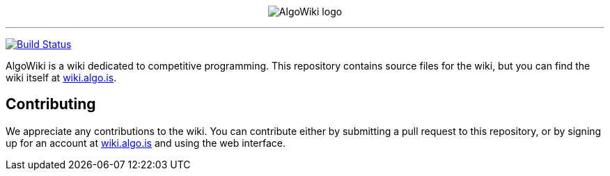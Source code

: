 :hide-uri-scheme:

pass:[
<p align="center">
    <img src="AlgoWiki.png" alt="AlgoWiki logo" />
    <hr />
</p>
]
image:https://travis-ci.org/AlgoWiki/AlgoWiki.svg?branch=master["Build Status", link="https://travis-ci.org/AlgoWiki/AlgoWiki"]

AlgoWiki is a wiki dedicated to competitive programming. This repository
contains source files for the wiki, but you can find the wiki itself at
https://wiki.algo.is.

## Contributing

We appreciate any contributions to the wiki. You can contribute either by
submitting a pull request to this repository, or by signing up for an account
at https://wiki.algo.is and using the web interface.

